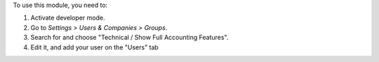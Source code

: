 To use this module, you need to:

#. Activate developer mode.
#. Go to *Settings > Users & Companies > Groups*.
#. Search for and choose "Technical / Show Full Accounting Features".
#. Edit it, and add your user on the "Users" tab
